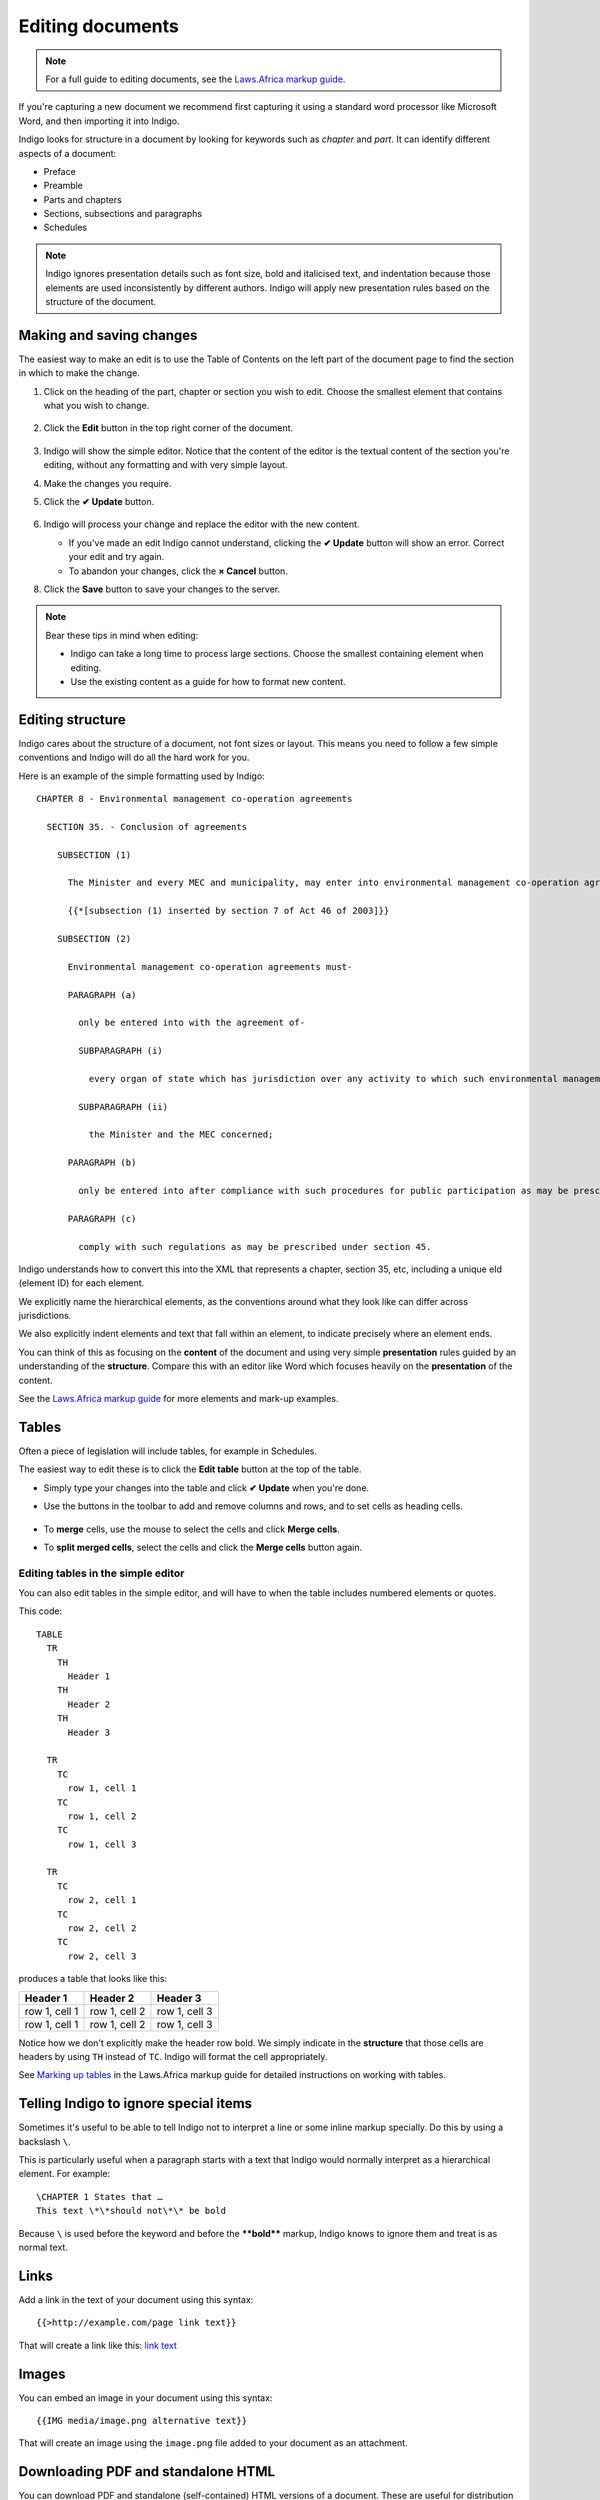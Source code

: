 .. _editing:

Editing documents
=================

.. note::

    For a full guide to editing documents, see the `Laws.Africa markup guide <https://docs.laws.africa/markup-guide/>`_.

If you're capturing a new document we recommend first capturing it using a standard word processor like Microsoft Word, and then importing it into Indigo.

Indigo looks for structure in a document by looking for keywords such as *chapter* and *part*. It can identify different aspects of a document:

- Preface
- Preamble
- Parts and chapters
- Sections, subsections and paragraphs
- Schedules

.. note::

    Indigo ignores presentation details such as font size, bold and italicised text, and indentation because those elements are used inconsistently by different authors. Indigo will apply new presentation rules based on the structure of the document.


Making and saving changes
-------------------------

The easiest way to make an edit is to use the Table of Contents on the left part of the document page to find the section in which to make the change.

1. Click on the heading of the part, chapter or section you wish to edit. Choose the smallest element that contains what you wish to change.

    .. image:: edit-choose-section.png

2. Click the **Edit** button in the top right corner of the document.

    .. image:: edit-button.png

3. Indigo will show the simple editor. Notice that the content of the editor is the textual content of the section you're editing, without any formatting and with very simple layout.
4. Make the changes you require.
5. Click the **✔ Update** button.

    .. image:: edit-inline.png

6. Indigo will process your change and replace the editor with the new content.

   - If you've made an edit Indigo cannot understand, clicking the **✔ Update** button will show an error. Correct your edit and try again.
   - To abandon your changes, click the **× Cancel** button.

8. Click the **Save** button to save your changes to the server.

    .. image:: edit-save.png


.. note::

    Bear these tips in mind when editing:

    - Indigo can take a long time to process large sections. Choose the smallest containing element when editing.
    - Use the existing content as a guide for how to format new content.


Editing structure
-----------------

Indigo cares about the structure of a document, not font sizes or layout. This means you need to follow a few simple conventions and Indigo will do all the hard work for you.

Here is an example of the simple formatting used by Indigo::

    CHAPTER 8 - Environmental management co-operation agreements

      SECTION 35. - Conclusion of agreements

        SUBSECTION (1)

          The Minister and every MEC and municipality, may enter into environmental management co-operation agreements with any person or community for the purpose of promoting compliance with the principles laid down in this Act.

          {{*[subsection (1) inserted by section 7 of Act 46 of 2003]}}

        SUBSECTION (2)

          Environmental management co-operation agreements must- 

          PARAGRAPH (a)

            only be entered into with the agreement of-

            SUBPARAGRAPH (i)

              every organ of state which has jurisdiction over any activity to which such environmental management co-operation agreement relates;

            SUBPARAGRAPH (ii)

              the Minister and the MEC concerned;

          PARAGRAPH (b)

            only be entered into after compliance with such procedures for public participation as may be prescribed by the Minister; and

          PARAGRAPH (c)

            comply with such regulations as may be prescribed under section 45.

Indigo understands how to convert this into the XML that represents a chapter, section 35, etc, including a unique eId (element ID) for each element.

We explicitly name the hierarchical elements, as the conventions around what they look like can differ across jurisdictions.

We also explicitly indent elements and text that fall within an element, to indicate precisely where an element ends.

You can think of this as focusing on the **content** of the document and using
very simple **presentation** rules guided by an understanding of the
**structure**. Compare this with an editor like Word which focuses heavily on the **presentation**
of the content.

See the `Laws.Africa markup guide <https://docs.laws.africa/markup-guide/>`_ for more elements and mark-up examples.


Tables
------

Often a piece of legislation will include tables, for example in Schedules.

The easiest way to edit these is to click the **Edit table** button at the top of the table.

- Simply type your changes into the table and click **✔ Update** when you're done.

- Use the buttons in the toolbar to add and remove columns and rows, and to set cells as heading cells.

    .. image:: edit-table.gif

- To **merge** cells, use the mouse to select the cells and click **Merge cells**.

- To **split merged cells**, select the cells and click the **Merge cells** button again.

    .. image:: merge-cells.gif


Editing tables in the simple editor
...................................

You can also edit tables in the simple editor, and will have to when the table includes numbered elements or quotes.

This code::

  TABLE
    TR
      TH
        Header 1
      TH
        Header 2
      TH
        Header 3

    TR
      TC
        row 1, cell 1
      TC
        row 1, cell 2
      TC
        row 1, cell 3

    TR
      TC
        row 2, cell 1
      TC
        row 2, cell 2
      TC
        row 2, cell 3

produces a table that looks like this:

============= ============= =============
Header 1      Header 2      Header 3
============= ============= =============
row 1, cell 1 row 1, cell 2 row 1, cell 3
row 1, cell 1 row 1, cell 2 row 1, cell 3
============= ============= =============

Notice how we don't explicitly make the header row bold. We simply indicate in the **structure** that those cells
are headers by using ``TH`` instead of ``TC``. Indigo will format the cell appropriately.

See `Marking up tables <https://docs.laws.africa/markup-guide/marking-up-tables>`_ in the Laws.Africa markup guide for detailed instructions on working with tables.


Telling Indigo to ignore special items
--------------------------------------

Sometimes it's useful to be able to tell Indigo not to interpret a line or some inline markup specially. Do this by using a backslash ``\``.

This is particularly useful when a paragraph starts with a text that Indigo would normally interpret as a hierarchical element. For example::

   \CHAPTER 1 States that …
   This text \*\*should not\*\* be bold

Because ``\`` is used before the keyword and before the **\*\*bold\*\*** markup, Indigo knows to ignore them and treat is as normal text.


Links
-----

Add a link in the text of your document using this syntax::

    {{>http://example.com/page link text}}

That will create a link like this: `link text <http://example.com/page>`_


Images
------

You can embed an image in your document using this syntax::

    {{IMG media/image.png alternative text}}

That will create an image using the ``image.png`` file added to your document as an attachment.


Downloading PDF and standalone HTML
-----------------------------------

You can download PDF and standalone (self-contained) HTML versions of a document. These are useful for distribution and archiving. Click on **Settings** and **Download as**.
